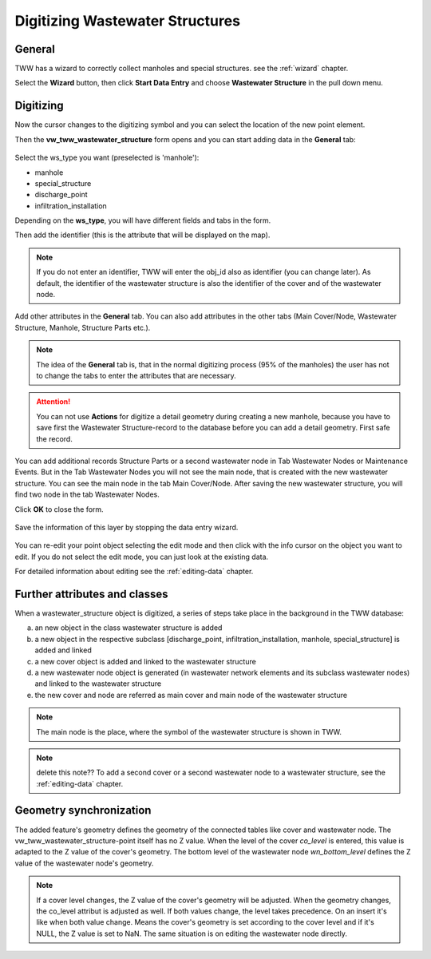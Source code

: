 .. _digitizing-wastewater-structures:

Digitizing Wastewater Structures
=================================

General
-------

TWW has a wizard to correctly collect manholes and special structures. see the :ref:`wizard` chapter.

Select the **Wizard** button, then click **Start Data Entry** and choose **Wastewater Structure** in the pull down menu.

.. figure:: images/wizard_data_entry.jpg


Digitizing
----------

Now the cursor changes to the digitizing symbol and you can select the location of the new point element.

Then the **vw_tww_wastewater_structure** form opens and you can start adding data in the **General** tab:

.. figure:: images/wizard_wastewater_structure_manhole_form_ws_type4.jpg

Select the ws_type you want (preselected is 'manhole'):

- manhole
- special_structure
- discharge_point
- infiltration_installation

Depending on the **ws_type**, you will have different fields and tabs in the form.

Then add the identifier (this is the attribute that will be displayed on the map).

.. note:: If you do not enter an identifier, TWW will enter the obj_id also as identifier (you can change later). As default, the identifier of the wastewater structure is also the identifier of the cover and of the wastewater node.

Add other attributes in the **General** tab.
You can also add attributes in the other tabs (Main Cover/Node, Wastewater Structure, Manhole, Structure Parts etc.).

.. note:: The idea of the **General** tab is, that in the normal digitizing process (95% of the manholes) the user has not to change the tabs to enter the attributes that are necessary.

.. attention:: You can not use **Actions** for digitize a detail geometry during creating a new manhole, because you have to save first the Wastewater Structure-record to the database before you can add a detail geometry. First safe the record. 
You can add additional records Structure Parts or a second wastewater node in Tab Wastewater Nodes or Maintenance Events. But in the Tab Wastewater Nodes you will not see the main node, that is created with the new wastewater structure. You can see the main node in the tab Main Cover/Node. After saving the new wastewater structure, you will find two node in the tab Wastewater Nodes. 

Click **OK** to close the form.

.. figure:: images/wizard_wastewater_structure_manhole_form_data_ok4.jpg

Save the information of this layer by stopping the data entry wizard.

.. figure:: images/stop_data_entry4.jpg

You can re-edit your point object selecting the edit mode and then click with the info cursor on the object you want to edit.
If you do not select the edit mode, you can just look at the existing data.

For detailed information about editing see the :ref:`editing-data` chapter.

Further attributes and classes
------------------------------

When a wastewater_structure object is digitized, a series of steps take place in the background in the TWW database:

a) an new object in the class wastewater structure is added

b) a new object in the respective subclass [discharge_point, infiltration_installation, manhole, special_structure] is added and linked

c) a new cover object is added and linked to the wastewater structure

d) a new wastewater node object is generated (in wastewater network elements and its subclass wastewater nodes) and linked to the wastewater structure

e) the new cover and node are referred as main cover and main node of the wastewater structure

.. note:: The main node is the place, where the symbol of the wastewater structure is shown in TWW.

.. note:: delete this note?? To add a second cover or a second wastewater node to a wastewater structure, see the :ref:`editing-data` chapter.


Geometry synchronization
------------------------

The added feature's geometry defines the geometry of the connected tables like cover and wastewater node. The vw_tww_wastewater_structure-point itself has no Z value.
When the level of the cover `co_level` is entered, this value is adapted to the Z value of the cover's geometry. The bottom level of the wastewater node `wn_bottom_level` defines the Z value of the wastewater node's geometry.

.. note:: If a cover level changes, the Z value of the cover's geometry will be adjusted. When the geometry changes, the co_level attribut is adjusted as well. If both values change, the level takes precedence. On an insert it's like when both value change. Means the cover's geometry is set according to the cover level and if it's NULL, the Z value is set to NaN. The same situation is on editing the wastewater node directly.

